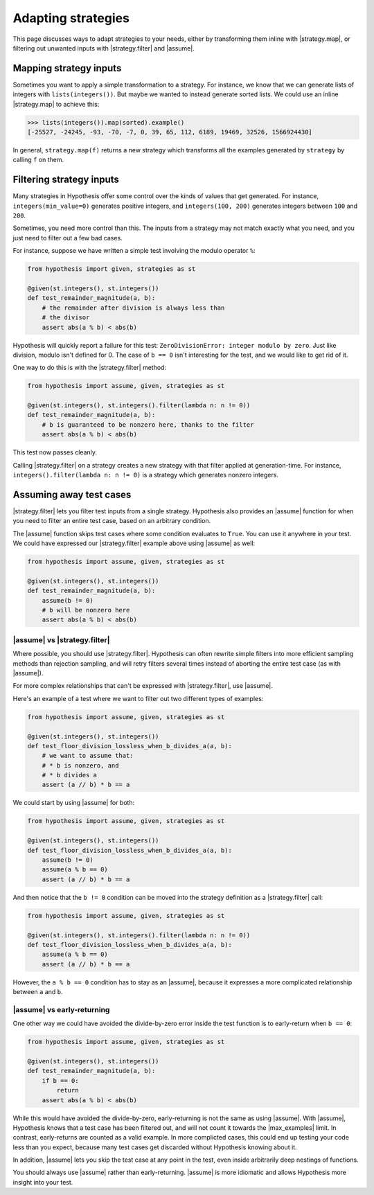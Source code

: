 Adapting strategies
===================

This page discusses ways to adapt strategies to your needs, either by transforming them inline with |strategy.map|, or filtering out unwanted inputs with |strategy.filter| and |assume|.

Mapping strategy inputs
-----------------------

Sometimes you want to apply a simple transformation to a strategy. For instance, we know that we can generate lists of integers with ``lists(integers())``. But maybe we wanted to instead generate sorted lists. We could use an inline |strategy.map| to achieve this:

.. code-block:: pycon

    >>> lists(integers()).map(sorted).example()
    [-25527, -24245, -93, -70, -7, 0, 39, 65, 112, 6189, 19469, 32526, 1566924430]

In general, ``strategy.map(f)`` returns a new strategy which transforms all the examples generated by ``strategy`` by calling ``f`` on them.

Filtering strategy inputs
-------------------------

Many strategies in Hypothesis offer some control over the kinds of values that get generated. For instance, ``integers(min_value=0)`` generates positive integers, and ``integers(100, 200)`` generates integers between ``100`` and ``200``.

Sometimes, you need more control than this. The inputs from a strategy may not match exactly what you need, and you just need to filter out a few bad cases.

For instance, suppose we have written a simple test involving the modulo operator ``%``:

.. code-block:: python

    from hypothesis import given, strategies as st

    @given(st.integers(), st.integers())
    def test_remainder_magnitude(a, b):
        # the remainder after division is always less than
        # the divisor
        assert abs(a % b) < abs(b)

Hypothesis will quickly report a failure for this test: ``ZeroDivisionError: integer modulo by zero``. Just like division, modulo isn't defined for 0. The case of ``b == 0`` isn't interesting for the test, and we would like to get rid of it.

One way to do this is with the |strategy.filter| method:

.. code-block:: python

    from hypothesis import assume, given, strategies as st

    @given(st.integers(), st.integers().filter(lambda n: n != 0))
    def test_remainder_magnitude(a, b):
        # b is guaranteed to be nonzero here, thanks to the filter
        assert abs(a % b) < abs(b)

This test now passes cleanly.

Calling |strategy.filter| on a strategy creates a new strategy with that filter applied at generation-time. For instance, ``integers().filter(lambda n: n != 0)`` is a strategy which generates nonzero integers.

Assuming away test cases
------------------------

|strategy.filter| lets you filter test inputs from a single strategy. Hypothesis also provides an |assume| function for when you need to filter an entire test case, based on an arbitrary condition.

The |assume| function skips test cases where some condition evaluates to ``True``. You can use it anywhere in your test. We could have expressed our |strategy.filter| example above using |assume| as well:

.. code-block:: python

    from hypothesis import assume, given, strategies as st

    @given(st.integers(), st.integers())
    def test_remainder_magnitude(a, b):
        assume(b != 0)
        # b will be nonzero here
        assert abs(a % b) < abs(b)

|assume| vs |strategy.filter|
~~~~~~~~~~~~~~~~~~~~~~~~~~~~~

Where possible, you should use |strategy.filter|. Hypothesis can often rewrite simple filters into more efficient sampling methods than rejection sampling, and will retry filters several times instead of aborting the entire test case (as with |assume|).

For more complex relationships that can't be expressed with |strategy.filter|, use |assume|.

Here's an example of a test where we want to filter out two different types of examples:

.. code-block:: python

    from hypothesis import assume, given, strategies as st

    @given(st.integers(), st.integers())
    def test_floor_division_lossless_when_b_divides_a(a, b):
        # we want to assume that:
        # * b is nonzero, and
        # * b divides a
        assert (a // b) * b == a

We could start by using |assume| for both:

.. code-block:: python

    from hypothesis import assume, given, strategies as st

    @given(st.integers(), st.integers())
    def test_floor_division_lossless_when_b_divides_a(a, b):
        assume(b != 0)
        assume(a % b == 0)
        assert (a // b) * b == a

And then notice that the ``b != 0`` condition can be moved into the strategy definition as a |strategy.filter| call:

.. code-block:: python

    from hypothesis import assume, given, strategies as st

    @given(st.integers(), st.integers().filter(lambda n: n != 0))
    def test_floor_division_lossless_when_b_divides_a(a, b):
        assume(a % b == 0)
        assert (a // b) * b == a

However, the ``a % b == 0`` condition has to stay as an |assume|, because it expresses a more complicated relationship between ``a`` and ``b``.

|assume| vs early-returning
~~~~~~~~~~~~~~~~~~~~~~~~~~~

One other way we could have avoided the divide-by-zero error inside the test function is to early-return when ``b == 0``:

.. code-block:: python

    from hypothesis import assume, given, strategies as st

    @given(st.integers(), st.integers())
    def test_remainder_magnitude(a, b):
        if b == 0:
            return
        assert abs(a % b) < abs(b)

While this would have avoided the divide-by-zero, early-returning is not the same as using |assume|. With |assume|, Hypothesis knows that a test case has been filtered out, and will not count it towards the |max_examples| limit. In contrast, early-returns are counted as a valid example. In more complicted cases, this could end up testing your code less than you expect, because many test cases get discarded without Hypothesis knowing about it.

In addition, |assume| lets you skip the test case at any point in the test, even inside arbitrarily deep nestings of functions.

You should always use |assume| rather than early-returning. |assume| is more idiomatic and allows Hypothesis more insight into your test.
